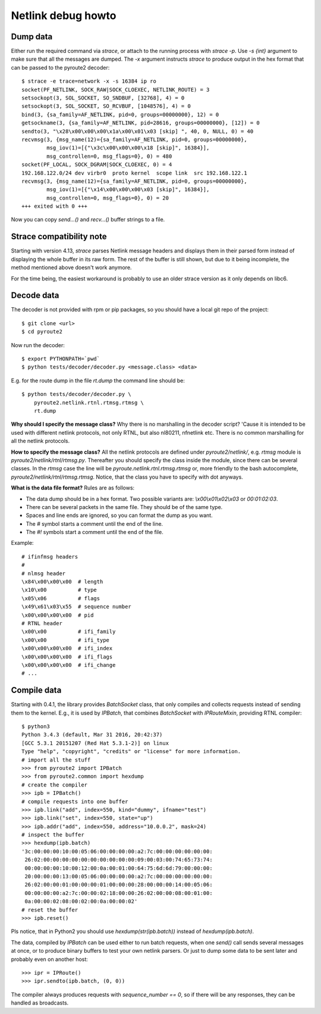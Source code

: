.. debug:

Netlink debug howto
-------------------

Dump data
=========

Either run the required command via `strace`, or attach to the running
process with `strace -p`. Use `-s {int}` argument to make sure that all
the messages are dumped. The `-x` argument instructs `strace` to produce
output in the hex format that can be passed to the pyroute2 decoder::

    $ strace -e trace=network -x -s 16384 ip ro
    socket(PF_NETLINK, SOCK_RAW|SOCK_CLOEXEC, NETLINK_ROUTE) = 3
    setsockopt(3, SOL_SOCKET, SO_SNDBUF, [32768], 4) = 0
    setsockopt(3, SOL_SOCKET, SO_RCVBUF, [1048576], 4) = 0
    bind(3, {sa_family=AF_NETLINK, pid=0, groups=00000000}, 12) = 0
    getsockname(3, {sa_family=AF_NETLINK, pid=28616, groups=00000000}, [12]) = 0
    sendto(3, "\x28\x00\x00\x00\x1a\x00\x01\x03 [skip] ", 40, 0, NULL, 0) = 40
    recvmsg(3, {msg_name(12)={sa_family=AF_NETLINK, pid=0, groups=00000000},
            msg_iov(1)=[{"\x3c\x00\x00\x00\x18 [skip]", 16384}],
            msg_controllen=0, msg_flags=0}, 0) = 480
    socket(PF_LOCAL, SOCK_DGRAM|SOCK_CLOEXEC, 0) = 4
    192.168.122.0/24 dev virbr0  proto kernel  scope link  src 192.168.122.1
    recvmsg(3, {msg_name(12)={sa_family=AF_NETLINK, pid=0, groups=00000000},
            msg_iov(1)=[{"\x14\x00\x00\x00\x03 [skip]", 16384}],
            msg_controllen=0, msg_flags=0}, 0) = 20
    +++ exited with 0 +++

Now you can copy `send…()` and `recv…()` buffer strings to a file.

Strace compatibility note
=========================

Starting with version 4.13, `strace` parses Netlink message headers and
displays them in their parsed form instead of displaying the whole buffer in
its raw form. The rest of the buffer is still shown, but due to it being
incomplete, the method mentioned above doesn't work anymore.

For the time being, the easiest workaround is probably to use an older strace
version as it only depends on libc6.

Decode data
===========

The decoder is not provided with rpm or pip packages, so you should
have a local git repo of the project::

    $ git clone <url>
    $ cd pyroute2

Now run the decoder::

    $ export PYTHONPATH=`pwd`
    $ python tests/decoder/decoder.py <message.class> <data>

E.g. for the route dump in the file `rt.dump` the command line
should be::

    $ python tests/decoder/decoder.py \
        pyroute2.netlink.rtnl.rtmsg.rtmsg \
        rt.dump

**Why should I specify the message class?** Why there is no marshalling
in the decoder script? 'Cause it is intended to be used with different
netlink protocols, not only RTNL, but also nl80211, nfnetlink etc.
There is no common marshalling for all the netlink protocols.

**How to specify the message class?** All the netlink protocols are
defined under `pyroute2/netlink/`, e.g. `rtmsg` module is
`pyroute2/netlink/rtnl/rtmsg.py`. Thereafter you should specify the
class inside the module, since there can be several classes. In the
`rtmsg` case the line will be `pyroute.netlink.rtnl.rtmsg.rtmsg` or,
more friendly to the bash autocomplete, `pyroute2/netlink/rtnl/rtmsg.rtmsg`.
Notice, that the class you have to specify with dot anyways.

**What is the data file format?** Rules are as follows:

* The data dump should be in a hex format. Two possible variants are:
  `\\x00\\x01\\x02\\x03` or `00:01:02:03`.
* There can be several packets in the same file. They should be of the
  same type.
* Spaces and line ends are ignored, so you can format the dump as you
  want.
* The `#` symbol starts a comment until the end of the line.
* The `#!` symbols start a comment until the end of the file.

Example::

    # ifinfmsg headers
    #
    # nlmsg header
    \x84\x00\x00\x00  # length
    \x10\x00          # type
    \x05\x06          # flags
    \x49\x61\x03\x55  # sequence number
    \x00\x00\x00\x00  # pid
    # RTNL header
    \x00\x00          # ifi_family
    \x00\x00          # ifi_type
    \x00\x00\x00\x00  # ifi_index
    \x00\x00\x00\x00  # ifi_flags
    \x00\x00\x00\x00  # ifi_change
    # ...


Compile data
============

Starting with 0.4.1, the library provides `BatchSocket` class, that
only compiles and collects requests instead of sending them to the
kernel. E.g., it is used by `IPBatch`, that combines `BatchSocket`
with `IPRouteMixin`, providing RTNL compiler::

    $ python3
    Python 3.4.3 (default, Mar 31 2016, 20:42:37)
    [GCC 5.3.1 20151207 (Red Hat 5.3.1-2)] on linux
    Type "help", "copyright", "credits" or "license" for more information.
    # import all the stuff
    >>> from pyroute2 import IPBatch
    >>> from pyroute2.common import hexdump
    # create the compiler
    >>> ipb = IPBatch()
    # compile requests into one buffer
    >>> ipb.link("add", index=550, kind="dummy", ifname="test")
    >>> ipb.link("set", index=550, state="up")
    >>> ipb.addr("add", index=550, address="10.0.0.2", mask=24)
    # inspect the buffer
    >>> hexdump(ipb.batch)
    '3c:00:00:00:10:00:05:06:00:00:00:00:a2:7c:00:00:00:00:00:00:
     26:02:00:00:00:00:00:00:00:00:00:00:09:00:03:00:74:65:73:74:
     00:00:00:00:10:00:12:00:0a:00:01:00:64:75:6d:6d:79:00:00:00:
     20:00:00:00:13:00:05:06:00:00:00:00:a2:7c:00:00:00:00:00:00:
     26:02:00:00:01:00:00:00:01:00:00:00:28:00:00:00:14:00:05:06:
     00:00:00:00:a2:7c:00:00:02:18:00:00:26:02:00:00:08:00:01:00:
     0a:00:00:02:08:00:02:00:0a:00:00:02'
    # reset the buffer
    >>> ipb.reset()

Pls notice, that in Python2 you should use `hexdump(str(ipb.batch))`
instead of `hexdump(ipb.batch)`.

The data, compiled by `IPBatch` can be used either to run batch
requests, when one `send()` call sends several messages at once, or
to produce binary buffers to test your own netlink parsers. Or just
to dump some data to be sent later and probably even on another host::

    >>> ipr = IPRoute()
    >>> ipr.sendto(ipb.batch, (0, 0))

The compiler always produces requests with `sequence_number == 0`,
so if there will be any responses, they can be handled as broadcasts.

